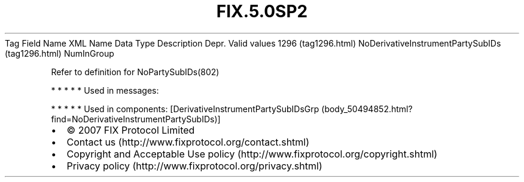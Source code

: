 .TH FIX.5.0SP2 "" "" "Tag #1296"
Tag
Field Name
XML Name
Data Type
Description
Depr.
Valid values
1296 (tag1296.html)
NoDerivativeInstrumentPartySubIDs (tag1296.html)
NumInGroup
.PP
Refer to definition for NoPartySubIDs(802)
.PP
   *   *   *   *   *
Used in messages:
.PP
   *   *   *   *   *
Used in components:
[DerivativeInstrumentPartySubIDsGrp (body_50494852.html?find=NoDerivativeInstrumentPartySubIDs)]

.PD 0
.P
.PD

.PP
.PP
.IP \[bu] 2
© 2007 FIX Protocol Limited
.IP \[bu] 2
Contact us (http://www.fixprotocol.org/contact.shtml)
.IP \[bu] 2
Copyright and Acceptable Use policy (http://www.fixprotocol.org/copyright.shtml)
.IP \[bu] 2
Privacy policy (http://www.fixprotocol.org/privacy.shtml)
